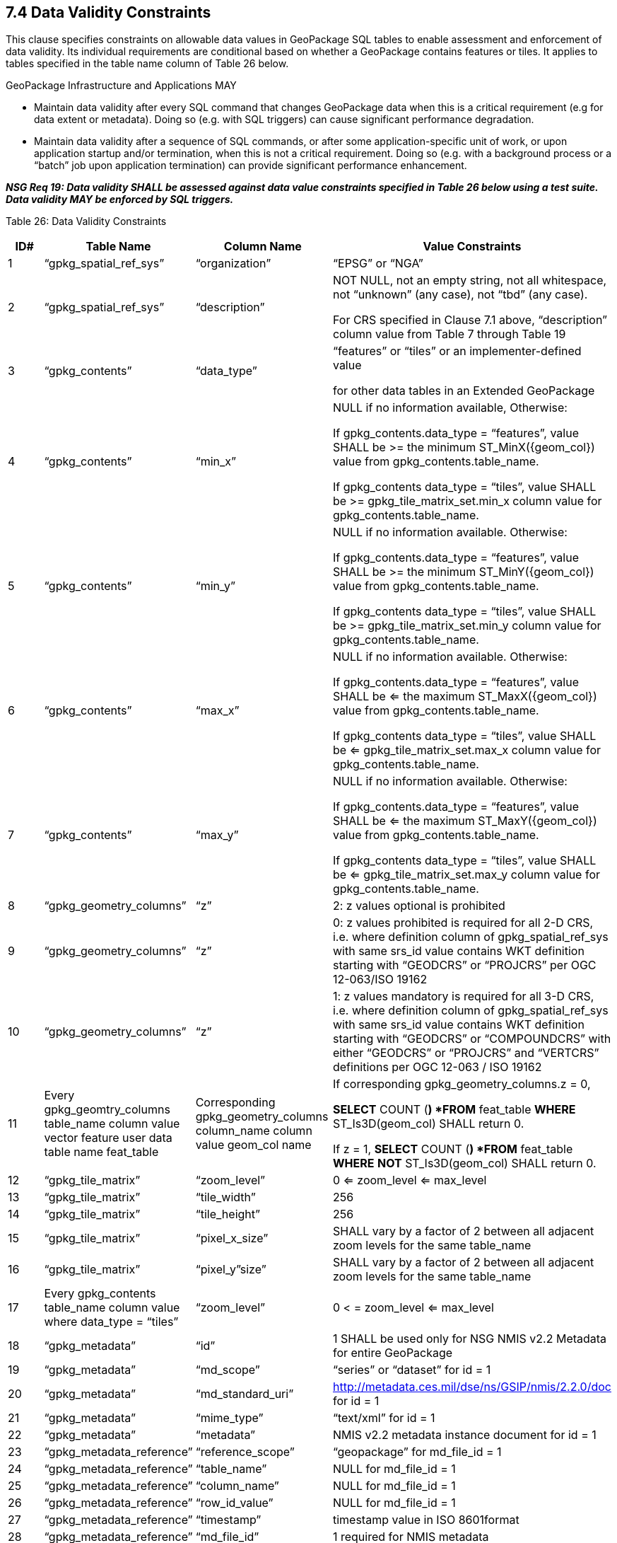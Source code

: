 == 7.4 Data Validity Constraints

This clause specifies constraints on allowable data values in GeoPackage SQL tables to enable assessment and enforcement of data validity. Its individual requirements are conditional based on whether a GeoPackage contains features or tiles. It applies to tables specified in the table name column of Table 26 below.

GeoPackage Infrastructure and Applications MAY

* Maintain data validity after every SQL command that changes GeoPackage data when this is a critical requirement (e.g for data extent or metadata). Doing so (e.g. with SQL triggers) can cause significant performance degradation.
* Maintain data validity after a sequence of SQL commands, or after some application-specific unit of work, or upon application startup and/or termination, when this is not a critical requirement. Doing so (e.g. with a background process or a “batch” job upon application termination) can provide significant performance enhancement.

*_NSG Req 19: Data validity SHALL be assessed against data value constraints specified in Table 26 below using a test suite. Data validity MAY be enforced by SQL triggers._*

Table 26: Data Validity Constraints

[cols=",,,",options="header",]
|=========================================================================================================================================================================================================================================================================================================================
|*ID#* |*Table Name* |*Column Name* |*Value Constraints*
|1 |“gpkg_spatial_ref_sys” |“organization” |“EPSG” or “NGA”
|2 |“gpkg_spatial_ref_sys” |“description” a|
NOT NULL, not an empty string, not all whitespace, not “unknown” (any case), not “tbd” (any case).

For CRS specified in Clause 7.1 above, “description” column value from Table 7 through Table 19

|3 |“gpkg_contents” |“data_type” a|
“features” or “tiles” or an implementer-defined value

for other data tables in an Extended GeoPackage

|4 |“gpkg_contents” |“min_x” a|
NULL if no information available, Otherwise:

If gpkg_contents.data_type = “features”, value SHALL be >= the minimum ST_MinX(\{geom_col}) value from gpkg_contents.table_name.

If gpkg_contents data_type = “tiles”, value SHALL be >= gpkg_tile_matrix_set.min_x column value for gpkg_contents.table_name.

|5 |“gpkg_contents” |“min_y” a|
NULL if no information available. Otherwise:

If gpkg_contents.data_type = “features”, value SHALL be >= the minimum ST_MinY(\{geom_col}) value from gpkg_contents.table_name.

If gpkg_contents data_type = “tiles”, value SHALL be >= gpkg_tile_matrix_set.min_y column value for gpkg_contents.table_name.

|6 |“gpkg_contents” |“max_x” a|
NULL if no information available. Otherwise:

If gpkg_contents.data_type = “features”, value SHALL be <= the maximum ST_MaxX(\{geom_col}) value from gpkg_contents.table_name.

If gpkg_contents data_type = “tiles”, value SHALL be <= gpkg_tile_matrix_set.max_x column value for gpkg_contents.table_name.

|7 |“gpkg_contents” |“max_y” a|
NULL if no information available. Otherwise:

If gpkg_contents.data_type = “features”, value SHALL be <= the maximum ST_MaxY(\{geom_col}) value from gpkg_contents.table_name.

If gpkg_contents data_type = “tiles”, value SHALL be <= gpkg_tile_matrix_set.max_y column value for gpkg_contents.table_name.

|8 |“gpkg_geometry_columns” |“z” |2: z values optional is prohibited
|9 |“gpkg_geometry_columns” |“z” |0: z values prohibited is required for all 2-D CRS, i.e. where definition column of gpkg_spatial_ref_sys with same srs_id value contains WKT definition starting with “GEODCRS” or “PROJCRS” per OGC 12-063/ISO 19162
|10 |“gpkg_geometry_columns” |“z” |1: z values mandatory is required for all 3-D CRS, i.e. where definition column of gpkg_spatial_ref_sys with same srs_id value contains WKT definition starting with “GEODCRS” or “COMPOUNDCRS” with either “GEODCRS” or “PROJCRS” and “VERTCRS” definitions per OGC 12-063 / ISO 19162
|11 |Every gpkg_geomtry_columns table_name column value vector feature user data table name feat_table |Corresponding gpkg_geometry_columns column_name column value geom_col name a|
If corresponding gpkg_geometry_columns.z = 0,

*SELECT* COUNT (*) *FROM* feat_table *WHERE* ST_Is3D(geom_col) SHALL return 0.

If z = 1, *SELECT* COUNT (*) *FROM* feat_table *WHERE* *NOT* ST_Is3D(geom_col) SHALL return 0.

|12 |“gpkg_tile_matrix” |“zoom_level” |0 <= zoom_level <= max_level
|13 |“gpkg_tile_matrix” |“tile_width” |256
|14 |“gpkg_tile_matrix” |“tile_height” |256
|15 |“gpkg_tile_matrix” |“pixel_x_size” |SHALL vary by a factor of 2 between all adjacent zoom levels for the same table_name
|16 |“gpkg_tile_matrix” |“pixel_y”size” |SHALL vary by a factor of 2 between all adjacent zoom levels for the same table_name
|17 |Every gpkg_contents table_name column value where data_type = “tiles” |“zoom_level” |0 < = zoom_level <= max_level
|18 |“gpkg_metadata” |“id” |1 SHALL be used only for NSG NMIS v2.2 Metadata for entire GeoPackage
|19 |“gpkg_metadata” |“md_scope” |“series” or “dataset” for id = 1
|20 |“gpkg_metadata” |“md_standard_uri” |http://metadata.ces.mil/dse/ns/GSIP/nmis/2.2.0/doc for id = 1
|21 |“gpkg_metadata” |“mime_type” |“text/xml” for id = 1
|22 |“gpkg_metadata” |“metadata” |NMIS v2.2 metadata instance document for id = 1
|23 |“gpkg_metadata_reference” |“reference_scope” |“geopackage” for md_file_id = 1
|24 |“gpkg_metadata_reference” |“table_name” |NULL for md_file_id = 1
|25 |“gpkg_metadata_reference” |“column_name” |NULL for md_file_id = 1
|26 |“gpkg_metadata_reference” |“row_id_value” |NULL for md_file_id = 1
|27 |“gpkg_metadata_reference” |“timestamp” |timestamp value in ISO 8601format
|28 |“gpkg_metadata_reference” |“md_file_id” |1 required for NMIS metadata
|29 |“gpkg_metadata_reference” |“md_parent_id” |NULL for md_file_id = 1
|=========================================================================================================================================================================================================================================================================================================================
